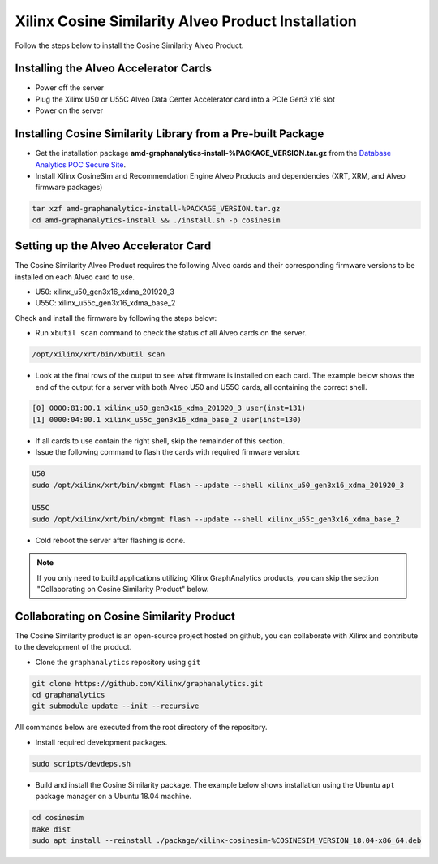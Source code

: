 Xilinx Cosine Similarity Alveo Product Installation
===================================================

Follow the steps below to install the Cosine Similarity Alveo Product.

Installing the Alveo Accelerator Cards
-----------------------------------------

* Power off the server
* Plug the Xilinx U50 or U55C Alveo Data Center Accelerator card into a PCIe Gen3 x16 slot
* Power on the server

Installing Cosine Similarity Library from a Pre-built Package
-------------------------------------------------------------
* Get the installation package **amd-graphanalytics-install-%PACKAGE_VERSION.tar.gz** from the
  `Database Analytics POC Secure Site <%PACKAGE_LINK>`_.

* Install Xilinx CosineSim and Recommendation Engine Alveo Products and dependencies 
  (XRT, XRM, and Alveo firmware packages)

.. code-block:: bash

   tar xzf amd-graphanalytics-install-%PACKAGE_VERSION.tar.gz
   cd amd-graphanalytics-install && ./install.sh -p cosinesim


Setting up the Alveo Accelerator Card
-------------------------------------

The Cosine Similarity Alveo Product requires the following Alveo cards and their 
corresponding firmware versions to be installed on each Alveo card to use.

* U50: xilinx_u50_gen3x16_xdma_201920_3 
* U55C: xilinx_u55c_gen3x16_xdma_base_2
 
Check and install the firmware by following the steps below:

* Run ``xbutil scan`` command to check the status of all Alveo cards on the server.

.. code-block:: bash

    /opt/xilinx/xrt/bin/xbutil scan

* Look at the final rows of the output to see what firmware is installed on each card.  The example below shows the
  end of the output for a server with both Alveo U50 and U55C cards, all containing the correct shell.

.. code-block::

    [0] 0000:81:00.1 xilinx_u50_gen3x16_xdma_201920_3 user(inst=131)
    [1] 0000:04:00.1 xilinx_u55c_gen3x16_xdma_base_2 user(inst=130)

* If all cards to use contain the right shell, skip the remainder of this section.

* Issue the following command to flash the cards with required firmware version:

.. code-block:: bash

    U50
    sudo /opt/xilinx/xrt/bin/xbmgmt flash --update --shell xilinx_u50_gen3x16_xdma_201920_3

    U55C
    sudo /opt/xilinx/xrt/bin/xbmgmt flash --update --shell xilinx_u55c_gen3x16_xdma_base_2

* Cold reboot the server after flashing is done.

..  note:: 
    
    If you only need to build applications utilizing Xilinx GraphAnalytics 
    products, you can skip the section "Collaborating on Cosine Similarity 
    Product" below.

Collaborating on Cosine Similarity Product
----------------------------------------------
The Cosine Similarity product is an open-source project hosted on github, you can 
collaborate with Xilinx and contribute to the development of the product.

* Clone the ``graphanalytics`` repository using ``git``

.. code-block:: bash

   git clone https://github.com/Xilinx/graphanalytics.git
   cd graphanalytics
   git submodule update --init --recursive

All commands below are executed from the root directory of the repository.

* Install required development packages.

.. code-block:: bash

   sudo scripts/devdeps.sh

* Build and install the Cosine Similarity package. The example below shows installation using the
  Ubuntu ``apt`` package manager on a Ubuntu 18.04 machine.

.. code-block:: bash

   cd cosinesim
   make dist
   sudo apt install --reinstall ./package/xilinx-cosinesim-%COSINESIM_VERSION_18.04-x86_64.deb

